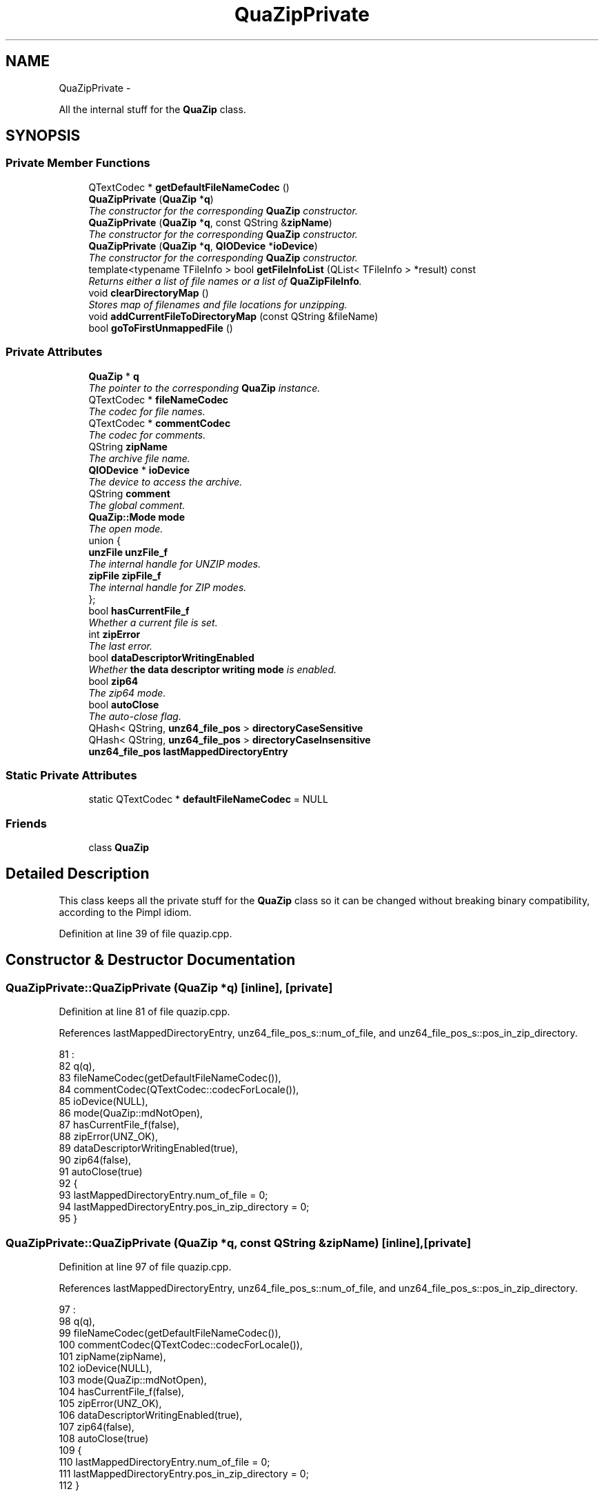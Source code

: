 .TH "QuaZipPrivate" 3 "Sat May 27 2017" "Version v0.2.8 at branch all-mine" "ckb-next" \" -*- nroff -*-
.ad l
.nh
.SH NAME
QuaZipPrivate \- 
.PP
All the internal stuff for the \fBQuaZip\fP class\&.  

.SH SYNOPSIS
.br
.PP
.SS "Private Member Functions"

.in +1c
.ti -1c
.RI "QTextCodec * \fBgetDefaultFileNameCodec\fP ()"
.br
.ti -1c
.RI "\fBQuaZipPrivate\fP (\fBQuaZip\fP *\fBq\fP)"
.br
.RI "\fIThe constructor for the corresponding \fBQuaZip\fP constructor\&. \fP"
.ti -1c
.RI "\fBQuaZipPrivate\fP (\fBQuaZip\fP *\fBq\fP, const QString &\fBzipName\fP)"
.br
.RI "\fIThe constructor for the corresponding \fBQuaZip\fP constructor\&. \fP"
.ti -1c
.RI "\fBQuaZipPrivate\fP (\fBQuaZip\fP *\fBq\fP, \fBQIODevice\fP *\fBioDevice\fP)"
.br
.RI "\fIThe constructor for the corresponding \fBQuaZip\fP constructor\&. \fP"
.ti -1c
.RI "template<typename TFileInfo > bool \fBgetFileInfoList\fP (QList< TFileInfo > *result) const "
.br
.RI "\fIReturns either a list of file names or a list of \fBQuaZipFileInfo\fP\&. \fP"
.ti -1c
.RI "void \fBclearDirectoryMap\fP ()"
.br
.RI "\fIStores map of filenames and file locations for unzipping\&. \fP"
.ti -1c
.RI "void \fBaddCurrentFileToDirectoryMap\fP (const QString &fileName)"
.br
.ti -1c
.RI "bool \fBgoToFirstUnmappedFile\fP ()"
.br
.in -1c
.SS "Private Attributes"

.in +1c
.ti -1c
.RI "\fBQuaZip\fP * \fBq\fP"
.br
.RI "\fIThe pointer to the corresponding \fBQuaZip\fP instance\&. \fP"
.ti -1c
.RI "QTextCodec * \fBfileNameCodec\fP"
.br
.RI "\fIThe codec for file names\&. \fP"
.ti -1c
.RI "QTextCodec * \fBcommentCodec\fP"
.br
.RI "\fIThe codec for comments\&. \fP"
.ti -1c
.RI "QString \fBzipName\fP"
.br
.RI "\fIThe archive file name\&. \fP"
.ti -1c
.RI "\fBQIODevice\fP * \fBioDevice\fP"
.br
.RI "\fIThe device to access the archive\&. \fP"
.ti -1c
.RI "QString \fBcomment\fP"
.br
.RI "\fIThe global comment\&. \fP"
.ti -1c
.RI "\fBQuaZip::Mode\fP \fBmode\fP"
.br
.RI "\fIThe open mode\&. \fP"
.ti -1c
.RI "union {"
.br
.ti -1c
.RI "\fBunzFile\fP \fBunzFile_f\fP"
.br
.RI "\fIThe internal handle for UNZIP modes\&. \fP"
.ti -1c
.RI "\fBzipFile\fP \fBzipFile_f\fP"
.br
.RI "\fIThe internal handle for ZIP modes\&. \fP"
.ti -1c
.RI "}; "
.br
.ti -1c
.RI "bool \fBhasCurrentFile_f\fP"
.br
.RI "\fIWhether a current file is set\&. \fP"
.ti -1c
.RI "int \fBzipError\fP"
.br
.RI "\fIThe last error\&. \fP"
.ti -1c
.RI "bool \fBdataDescriptorWritingEnabled\fP"
.br
.RI "\fIWhether \fBthe data descriptor writing mode\fP is enabled\&. \fP"
.ti -1c
.RI "bool \fBzip64\fP"
.br
.RI "\fIThe zip64 mode\&. \fP"
.ti -1c
.RI "bool \fBautoClose\fP"
.br
.RI "\fIThe auto-close flag\&. \fP"
.ti -1c
.RI "QHash< QString, \fBunz64_file_pos\fP > \fBdirectoryCaseSensitive\fP"
.br
.ti -1c
.RI "QHash< QString, \fBunz64_file_pos\fP > \fBdirectoryCaseInsensitive\fP"
.br
.ti -1c
.RI "\fBunz64_file_pos\fP \fBlastMappedDirectoryEntry\fP"
.br
.in -1c
.SS "Static Private Attributes"

.in +1c
.ti -1c
.RI "static QTextCodec * \fBdefaultFileNameCodec\fP = NULL"
.br
.in -1c
.SS "Friends"

.in +1c
.ti -1c
.RI "class \fBQuaZip\fP"
.br
.in -1c
.SH "Detailed Description"
.PP 
This class keeps all the private stuff for the \fBQuaZip\fP class so it can be changed without breaking binary compatibility, according to the Pimpl idiom\&. 
.PP
Definition at line 39 of file quazip\&.cpp\&.
.SH "Constructor & Destructor Documentation"
.PP 
.SS "QuaZipPrivate::QuaZipPrivate (\fBQuaZip\fP *q)\fC [inline]\fP, \fC [private]\fP"

.PP
Definition at line 81 of file quazip\&.cpp\&.
.PP
References lastMappedDirectoryEntry, unz64_file_pos_s::num_of_file, and unz64_file_pos_s::pos_in_zip_directory\&.
.PP
.nf
81                                    :
82       q(q),
83       fileNameCodec(getDefaultFileNameCodec()),
84       commentCodec(QTextCodec::codecForLocale()),
85       ioDevice(NULL),
86       mode(QuaZip::mdNotOpen),
87       hasCurrentFile_f(false),
88       zipError(UNZ_OK),
89       dataDescriptorWritingEnabled(true),
90       zip64(false),
91       autoClose(true)
92     {
93         lastMappedDirectoryEntry\&.num_of_file = 0;
94         lastMappedDirectoryEntry\&.pos_in_zip_directory = 0;
95     }
.fi
.SS "QuaZipPrivate::QuaZipPrivate (\fBQuaZip\fP *q, const QString &zipName)\fC [inline]\fP, \fC [private]\fP"

.PP
Definition at line 97 of file quazip\&.cpp\&.
.PP
References lastMappedDirectoryEntry, unz64_file_pos_s::num_of_file, and unz64_file_pos_s::pos_in_zip_directory\&.
.PP
.nf
97                                                            :
98       q(q),
99       fileNameCodec(getDefaultFileNameCodec()),
100       commentCodec(QTextCodec::codecForLocale()),
101       zipName(zipName),
102       ioDevice(NULL),
103       mode(QuaZip::mdNotOpen),
104       hasCurrentFile_f(false),
105       zipError(UNZ_OK),
106       dataDescriptorWritingEnabled(true),
107       zip64(false),
108       autoClose(true)
109     {
110         lastMappedDirectoryEntry\&.num_of_file = 0;
111         lastMappedDirectoryEntry\&.pos_in_zip_directory = 0;
112     }
.fi
.SS "QuaZipPrivate::QuaZipPrivate (\fBQuaZip\fP *q, \fBQIODevice\fP *ioDevice)\fC [inline]\fP, \fC [private]\fP"

.PP
Definition at line 114 of file quazip\&.cpp\&.
.PP
References lastMappedDirectoryEntry, unz64_file_pos_s::num_of_file, and unz64_file_pos_s::pos_in_zip_directory\&.
.PP
.nf
114                                                         :
115         q(q),
116       fileNameCodec(getDefaultFileNameCodec()),
117       commentCodec(QTextCodec::codecForLocale()),
118       ioDevice(ioDevice),
119       mode(QuaZip::mdNotOpen),
120       hasCurrentFile_f(false),
121       zipError(UNZ_OK),
122       dataDescriptorWritingEnabled(true),
123       zip64(false),
124       autoClose(true)
125     {
126         lastMappedDirectoryEntry\&.num_of_file = 0;
127         lastMappedDirectoryEntry\&.pos_in_zip_directory = 0;
128     }
.fi
.SH "Member Function Documentation"
.PP 
.SS "void QuaZipPrivate::addCurrentFileToDirectoryMap (const QString &fileName)\fC [inline]\fP, \fC [private]\fP"

.PP
Definition at line 153 of file quazip\&.cpp\&.
.PP
References directoryCaseInsensitive, directoryCaseSensitive, hasCurrentFile_f, lastMappedDirectoryEntry, unz64_file_pos_s::pos_in_zip_directory, and unzGetFilePos64()\&.
.PP
Referenced by QuaZip::getCurrentFileInfo(), and QuaZip::getCurrentFileName()\&.
.PP
.nf
154 {
155     if (!hasCurrentFile_f || fileName\&.isEmpty()) {
156         return;
157     }
158     // Adds current file to filename map as fileName
159     unz64_file_pos fileDirectoryPos;
160     unzGetFilePos64(unzFile_f, &fileDirectoryPos);
161     directoryCaseSensitive\&.insert(fileName, fileDirectoryPos);
162     // Only add lowercase to directory map if not already there
163     // ensures only map the first one seen
164     QString lower = fileName\&.toLower();
165     if (!directoryCaseInsensitive\&.contains(lower))
166         directoryCaseInsensitive\&.insert(lower, fileDirectoryPos);
167     // Mark last one
168     if (fileDirectoryPos\&.pos_in_zip_directory > lastMappedDirectoryEntry\&.pos_in_zip_directory)
169         lastMappedDirectoryEntry = fileDirectoryPos;
170 }
.fi
.SS "void QuaZipPrivate::clearDirectoryMap ()\fC [inline]\fP, \fC [private]\fP"

.PP
Definition at line 145 of file quazip\&.cpp\&.
.PP
References directoryCaseInsensitive, directoryCaseSensitive, lastMappedDirectoryEntry, unz64_file_pos_s::num_of_file, and unz64_file_pos_s::pos_in_zip_directory\&.
.PP
Referenced by QuaZip::close()\&.
.PP
.nf
146 {
147     directoryCaseInsensitive\&.clear();
148     directoryCaseSensitive\&.clear();
149     lastMappedDirectoryEntry\&.num_of_file = 0;
150     lastMappedDirectoryEntry\&.pos_in_zip_directory = 0;
151 }
.fi
.SS "QTextCodec* QuaZipPrivate::getDefaultFileNameCodec ()\fC [inline]\fP, \fC [private]\fP"

.PP
Definition at line 72 of file quazip\&.cpp\&.
.PP
References defaultFileNameCodec\&.
.PP
.nf
73     {
74         if (defaultFileNameCodec == NULL) {
75             return QTextCodec::codecForLocale();
76         } else {
77             return defaultFileNameCodec;
78         }
79     }
.fi
.SS "template<typename TFileInfo > bool QuaZipPrivate::getFileInfoList (QList< TFileInfo > *result) const\fC [private]\fP"

.PP
Definition at line 687 of file quazip\&.cpp\&.
.PP
References QuaZip::getCurrentFileName(), QuaZip::goToFirstFile(), QuaZip::goToNextFile(), QuaZip::hasCurrentFile(), QuaZip::mdUnzip, mode, q, QuaZip::setCurrentFile(), UNZ_OK, and zipError\&.
.PP
Referenced by QuaZip::getFileInfoList(), QuaZip::getFileInfoList64(), and QuaZip::getFileNameList()\&.
.PP
.nf
688 {
689   QuaZipPrivate *fakeThis=const_cast<QuaZipPrivate*>(this);
690   fakeThis->zipError=UNZ_OK;
691   if (mode!=QuaZip::mdUnzip) {
692     qWarning("QuaZip::getFileNameList/getFileInfoList(): "
693             "ZIP is not open in mdUnzip mode");
694     return false;
695   }
696   QString currentFile;
697   if (q->hasCurrentFile()) {
698       currentFile = q->getCurrentFileName();
699   }
700   if (q->goToFirstFile()) {
701       do {
702           bool ok;
703           result->append(QuaZip_getFileInfo<TFileInfo>(q, &ok));
704           if (!ok)
705               return false;
706       } while (q->goToNextFile());
707   }
708   if (zipError != UNZ_OK)
709       return false;
710   if (currentFile\&.isEmpty()) {
711       if (!q->goToFirstFile())
712           return false;
713   } else {
714       if (!q->setCurrentFile(currentFile))
715           return false;
716   }
717   return true;
718 }
.fi
.SS "bool QuaZipPrivate::goToFirstUnmappedFile ()\fC [private]\fP"

.PP
Definition at line 172 of file quazip\&.cpp\&.
.PP
References hasCurrentFile_f, lastMappedDirectoryEntry, QuaZip::mdUnzip, mode, unz64_file_pos_s::pos_in_zip_directory, UNZ_END_OF_LIST_OF_FILE, UNZ_OK, unzGoToFilePos64(), unzGoToFirstFile(), unzGoToNextFile(), and zipError\&.
.PP
Referenced by QuaZip::setCurrentFile()\&.
.PP
.nf
173 {
174     zipError = UNZ_OK;
175     if (mode != QuaZip::mdUnzip) {
176         qWarning("QuaZipPrivate::goToNextUnmappedFile(): ZIP is not open in mdUnzip mode");
177         return false;
178     }
179     // If not mapped anything, go to beginning
180     if (lastMappedDirectoryEntry\&.pos_in_zip_directory == 0) {
181         unzGoToFirstFile(unzFile_f);
182     } else {
183         // Goto the last one mapped, plus one
184         unzGoToFilePos64(unzFile_f, &lastMappedDirectoryEntry);
185         unzGoToNextFile(unzFile_f);
186     }
187     hasCurrentFile_f=zipError==UNZ_OK;
188     if(zipError==UNZ_END_OF_LIST_OF_FILE)
189       zipError=UNZ_OK;
190     return hasCurrentFile_f;
191 }
.fi
.SH "Friends And Related Function Documentation"
.PP 
.SS "friend class \fBQuaZip\fP\fC [friend]\fP"

.PP
Definition at line 40 of file quazip\&.cpp\&.
.SH "Field Documentation"
.PP 
.SS "union { \&.\&.\&. } \fC [private]\fP"

.SS "bool QuaZipPrivate::autoClose\fC [private]\fP"

.PP
Definition at line 71 of file quazip\&.cpp\&.
.PP
Referenced by QuaZip::isAutoClose(), QuaZip::open(), and QuaZip::setAutoClose()\&.
.SS "QString QuaZipPrivate::comment\fC [private]\fP"

.PP
Definition at line 53 of file quazip\&.cpp\&.
.PP
Referenced by QuaZip::close(), and QuaZip::setComment()\&.
.SS "QTextCodec* QuaZipPrivate::commentCodec\fC [private]\fP"

.PP
Definition at line 47 of file quazip\&.cpp\&.
.PP
Referenced by QuaZip::close(), QuaZip::getComment(), QuaZip::getCommentCodec(), QuaZip::getCurrentFileInfo(), and QuaZip::setCommentCodec()\&.
.SS "bool QuaZipPrivate::dataDescriptorWritingEnabled\fC [private]\fP"

.PP
Definition at line 67 of file quazip\&.cpp\&.
.PP
Referenced by QuaZip::isDataDescriptorWritingEnabled(), QuaZip::open(), and QuaZip::setDataDescriptorWritingEnabled()\&.
.SS "QTextCodec * QuaZipPrivate::defaultFileNameCodec = NULL\fC [static]\fP, \fC [private]\fP"

.PP
Definition at line 140 of file quazip\&.cpp\&.
.PP
Referenced by getDefaultFileNameCodec(), and QuaZip::setDefaultFileNameCodec()\&.
.SS "QHash<QString, \fBunz64_file_pos\fP> QuaZipPrivate::directoryCaseInsensitive\fC [private]\fP"

.PP
Definition at line 138 of file quazip\&.cpp\&.
.PP
Referenced by addCurrentFileToDirectoryMap(), clearDirectoryMap(), and QuaZip::setCurrentFile()\&.
.SS "QHash<QString, \fBunz64_file_pos\fP> QuaZipPrivate::directoryCaseSensitive\fC [private]\fP"

.PP
Definition at line 137 of file quazip\&.cpp\&.
.PP
Referenced by addCurrentFileToDirectoryMap(), clearDirectoryMap(), and QuaZip::setCurrentFile()\&.
.SS "QTextCodec* QuaZipPrivate::fileNameCodec\fC [private]\fP"

.PP
Definition at line 45 of file quazip\&.cpp\&.
.PP
Referenced by QuaZip::getCurrentFileInfo(), QuaZip::getCurrentFileName(), QuaZip::getFileNameCodec(), and QuaZip::setFileNameCodec()\&.
.SS "bool QuaZipPrivate::hasCurrentFile_f\fC [private]\fP"

.PP
Definition at line 63 of file quazip\&.cpp\&.
.PP
Referenced by addCurrentFileToDirectoryMap(), QuaZip::goToFirstFile(), goToFirstUnmappedFile(), QuaZip::goToNextFile(), QuaZip::hasCurrentFile(), and QuaZip::setCurrentFile()\&.
.SS "\fBQIODevice\fP* QuaZipPrivate::ioDevice\fC [private]\fP"

.PP
Definition at line 51 of file quazip\&.cpp\&.
.PP
Referenced by QuaZip::close(), QuaZip::getIoDevice(), QuaZip::open(), QuaZip::setIoDevice(), and QuaZip::setZipName()\&.
.SS "\fBunz64_file_pos\fP QuaZipPrivate::lastMappedDirectoryEntry\fC [private]\fP"

.PP
Definition at line 139 of file quazip\&.cpp\&.
.PP
Referenced by addCurrentFileToDirectoryMap(), clearDirectoryMap(), goToFirstUnmappedFile(), and QuaZipPrivate()\&.
.SS "\fBQuaZip::Mode\fP QuaZipPrivate::mode\fC [private]\fP"

.PP
Definition at line 55 of file quazip\&.cpp\&.
.PP
Referenced by QuaZip::close(), QuaZip::getComment(), QuaZip::getCurrentFileInfo(), QuaZip::getCurrentFileName(), QuaZip::getEntriesCount(), getFileInfoList(), QuaZip::getMode(), QuaZip::goToFirstFile(), goToFirstUnmappedFile(), QuaZip::goToNextFile(), QuaZip::isOpen(), QuaZip::open(), and QuaZip::setCurrentFile()\&.
.SS "\fBQuaZip\fP* QuaZipPrivate::q\fC [private]\fP"

.PP
Definition at line 43 of file quazip\&.cpp\&.
.PP
Referenced by getFileInfoList()\&.
.SS "bool QuaZipPrivate::zip64\fC [private]\fP"

.PP
Definition at line 69 of file quazip\&.cpp\&.
.PP
Referenced by QuaZip::isZip64Enabled(), and QuaZip::setZip64Enabled()\&.
.SS "int QuaZipPrivate::zipError\fC [private]\fP"

.PP
Definition at line 65 of file quazip\&.cpp\&.
.PP
Referenced by QuaZip::close(), QuaZip::getComment(), QuaZip::getCurrentFileInfo(), QuaZip::getCurrentFileName(), QuaZip::getEntriesCount(), getFileInfoList(), QuaZip::getZipError(), QuaZip::goToFirstFile(), goToFirstUnmappedFile(), QuaZip::goToNextFile(), QuaZip::open(), and QuaZip::setCurrentFile()\&.
.SS "QString QuaZipPrivate::zipName\fC [private]\fP"

.PP
Definition at line 49 of file quazip\&.cpp\&.
.PP
Referenced by QuaZip::close(), QuaZip::getIoDevice(), QuaZip::getZipName(), QuaZip::open(), QuaZip::setIoDevice(), and QuaZip::setZipName()\&.

.SH "Author"
.PP 
Generated automatically by Doxygen for ckb-next from the source code\&.
